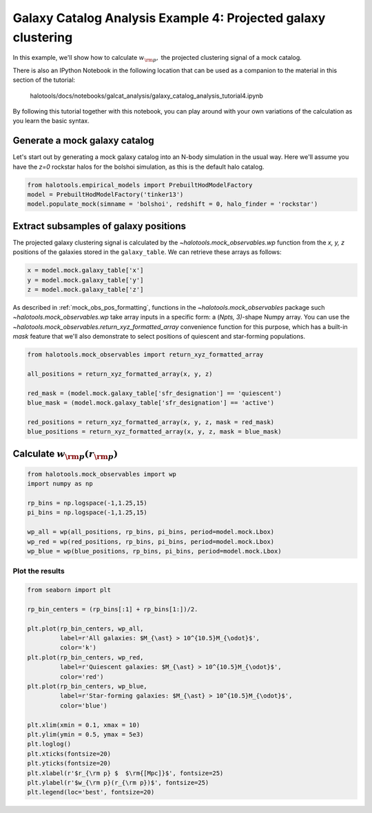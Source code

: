 .. _galaxy_catalog_analysis_tutorial4:

Galaxy Catalog Analysis Example 4: Projected galaxy clustering 
=====================================================================================

In this example, we'll show how to calculate :math:`w_{\rm p},` the
projected clustering signal of a mock catalog.

There is also an IPython Notebook in the following location that can be 
used as a companion to the material in this section of the tutorial:


    halotools/docs/notebooks/galcat_analysis/galaxy_catalog_analysis_tutorial4.ipynb

By following this tutorial together with this notebook, 
you can play around with your own variations of the calculation 
as you learn the basic syntax. 

Generate a mock galaxy catalog 
---------------------------------
Let's start out by generating a mock galaxy catalog into an N-body
simulation in the usual way. Here we'll assume you have the *z=0*
rockstar halos for the bolshoi simulation, as this is the
default halo catalog. 

.. code:: python

    from halotools.empirical_models import PrebuiltHodModelFactory
    model = PrebuiltHodModelFactory('tinker13')
    model.populate_mock(simname = 'bolshoi', redshift = 0, halo_finder = 'rockstar')

Extract subsamples of galaxy positions 
------------------------------------------------------------------
The projected galaxy clustering signal is calculated by 
the `~halotools.mock_observables.wp` function from  
the *x, y, z* positions of the galaxies stored in the ``galaxy_table``. 
We can retrieve these arrays as follows:

.. code:: python

    x = model.mock.galaxy_table['x']
    y = model.mock.galaxy_table['y']
    z = model.mock.galaxy_table['z']

As described in :ref:`mock_obs_pos_formatting`, 
functions in the `~halotools.mock_observables` package 
such `~halotools.mock_observables.wp` take array inputs in a 
specific form: a (*Npts, 3)*-shape Numpy array. You can use the 
`~halotools.mock_observables.return_xyz_formatted_array` convenience 
function for this purpose, which has a built-in *mask* feature 
that we'll also demonstrate to select positions of quiescent and 
star-forming populations.

.. code:: python

    from halotools.mock_observables import return_xyz_formatted_array
    
    all_positions = return_xyz_formatted_array(x, y, z)
    
    red_mask = (model.mock.galaxy_table['sfr_designation'] == 'quiescent')
    blue_mask = (model.mock.galaxy_table['sfr_designation'] == 'active')
    
    red_positions = return_xyz_formatted_array(x, y, z, mask = red_mask)
    blue_positions = return_xyz_formatted_array(x, y, z, mask = blue_mask)

Calculate :math:`w_{\rm p}(r_{\rm p})`
-------------------------------------------------------------

.. code:: python

    from halotools.mock_observables import wp
    import numpy as np

    rp_bins = np.logspace(-1,1.25,15)
    pi_bins = np.logspace(-1,1.25,15)
    
    wp_all = wp(all_positions, rp_bins, pi_bins, period=model.mock.Lbox)
    wp_red = wp(red_positions, rp_bins, pi_bins, period=model.mock.Lbox)
    wp_blue = wp(blue_positions, rp_bins, pi_bins, period=model.mock.Lbox)

Plot the results 
~~~~~~~~~~~~~~~~~~~~

.. code:: python

    from seaborn import plt

    rp_bin_centers = (rp_bins[:1] + rp_bins[1:])/2.
    
    plt.plot(rp_bin_centers, wp_all, 
             label=r'All galaxies: $M_{\ast} > 10^{10.5}M_{\odot}$', 
             color='k')
    plt.plot(rp_bin_centers, wp_red, 
             label=r'Quiescent galaxies: $M_{\ast} > 10^{10.5}M_{\odot}$', 
             color='red')
    plt.plot(rp_bin_centers, wp_blue, 
             label=r'Star-forming galaxies: $M_{\ast} > 10^{10.5}M_{\odot}$', 
             color='blue')
    
    plt.xlim(xmin = 0.1, xmax = 10)
    plt.ylim(ymin = 0.5, ymax = 5e3)
    plt.loglog()
    plt.xticks(fontsize=20)
    plt.yticks(fontsize=20)
    plt.xlabel(r'$r_{\rm p} $  $\rm{[Mpc]}$', fontsize=25)
    plt.ylabel(r'$w_{\rm p}(r_{\rm p})$', fontsize=25)
    plt.legend(loc='best', fontsize=20)


.. image:: wp_tutorial4.png



